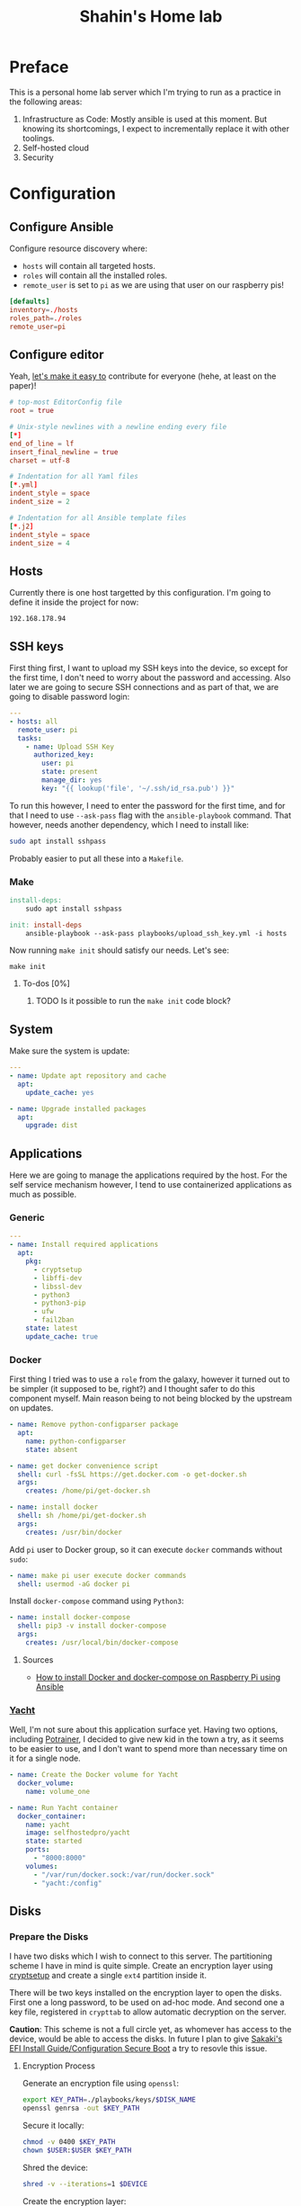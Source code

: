 #+TITLE: Shahin's Home lab
#+auto_tangle: t

* Preface

This is a personal home lab server which I'm trying to run as a practice in the
following areas:

1. Infrastructure as Code: Mostly ansible is used at this moment. But knowing
   its shortcomings, I expect to incrementally replace it with other toolings.
2. Self-hosted cloud
3. Security


* Configuration

** Configure Ansible

Configure resource discovery where:

- ~hosts~ will contain all targeted hosts.
- ~roles~ will contain all the installed roles.
- ~remote_user~ is set to ~pi~ as we are using that user on our raspberry pis!

#+begin_src conf :tangle ansible.cfg
[defaults]
inventory=./hosts
roles_path=./roles
remote_user=pi
#+end_src

** Configure editor

Yeah, [[http://EditorConfig.org][let's make it easy to]] contribute for everyone (hehe, at least on the
paper)!

#+begin_src conf :tangle .editorconfig
# top-most EditorConfig file
root = true

# Unix-style newlines with a newline ending every file
[*]
end_of_line = lf
insert_final_newline = true
charset = utf-8

# Indentation for all Yaml files
[*.yml]
indent_style = space
indent_size = 2

# Indentation for all Ansible template files
[*.j2]
indent_style = space
indent_size = 4

#+end_src

** Hosts

Currently there is one host targetted by this configuration. I'm going to define
it inside the project for now:

#+begin_src text :tangle ./hosts
192.168.178.94
#+end_src

** SSH keys

First thing first, I want to upload my SSH keys into the device, so except for
the first time, I don't need to worry about the password and accessing. Also
later we are going to secure SSH connections and as part of that, we are going
to disable password login:

#+begin_src yaml :tangle playbooks/upload_ssh_key.yml
---
- hosts: all
  remote_user: pi
  tasks:
    - name: Upload SSH Key
      authorized_key:
        user: pi
        state: present
        manage_dir: yes
        key: "{{ lookup('file', '~/.ssh/id_rsa.pub') }}"
#+end_src

To run this however, I need to enter the password for the first time, and for
that I need to use ~--ask-pass~ flag with the ~ansible-playbook~ command. That
however, needs another dependency, which I need to install like:

#+begin_src sh
sudo apt install sshpass
#+end_src

Probably easier to put all these into a ~Makefile~.

*** Make

#+begin_src makefile :tangle Makefile
install-deps:
	sudo apt install sshpass

init: install-deps
	ansible-playbook --ask-pass playbooks/upload_ssh_key.yml -i hosts
#+end_src

Now running ~make init~ should satisfy our needs. Let's see:

#+begin_src shell
make init
#+end_src

**** To-dos [0%]
***** TODO Is it possible to run the ~make init~ code block?
** System
Make sure the system is update:

#+begin_src yaml :tangle playbooks/system.yml
---
- name: Update apt repository and cache
  apt:
    update_cache: yes

- name: Upgrade installed packages
  apt:
    upgrade: dist
#+end_src
** Applications
Here we are going to manage the applications required by the host. For the self
service mechanism however, I tend to use containerized applications as much as
possible.

*** Generic

#+begin_src yaml :tangle playbooks/applications.yml
---
- name: Install required applications
  apt:
    pkg:
      - cryptsetup
      - libffi-dev
      - libssl-dev
      - python3
      - python3-pip
      - ufw
      - fail2ban
    state: latest
    update_cache: true
#+end_src

*** Docker

First thing I tried was to use a ~role~ from the galaxy, however it turned out
to be simpler (it supposed to be, right?) and I thought safer to do this
component myself. Main reason being to not being blocked by the upstream on
updates.

#+begin_src yaml :tangle playbooks/applications.yml
- name: Remove python-configparser package
  apt:
    name: python-configparser
    state: absent

- name: get docker convenience script
  shell: curl -fsSL https://get.docker.com -o get-docker.sh
  args:
    creates: /home/pi/get-docker.sh

- name: install docker
  shell: sh /home/pi/get-docker.sh
  args:
    creates: /usr/bin/docker
#+end_src

Add ~pi~ user to Docker group, so it can execute ~docker~ commands without
~sudo~:

#+begin_src yaml :tangle playbooks/applications.yml
- name: make pi user execute docker commands
  shell: usermod -aG docker pi

#+end_src

Install ~docker-compose~ command using ~Python3~:

#+begin_src yaml :tangle playbooks/applications.yml
- name: install docker-compose
  shell: pip3 -v install docker-compose
  args:
    creates: /usr/local/bin/docker-compose
#+end_src

**** Sources
- [[https://iotechonline.com/how-to-install-docker-and-docker-compose-on-your-raspberry-pi-with-ansible/][How to install Docker and docker-compose on Raspberry Pi using Ansible]]

*** [[https://github.com/SelfhostedPro/Yacht][Yacht]]

Well, I'm not sure about this application surface yet. Having two options,
including [[http://portainer.io/][Potrainer]], I decided to give new kid in the town a try, as it seems to
be easier to use, and I don't want to spend more than necessary time on it for a
single node.

#+begin_src yaml :tangle playbooks/applications.yml
- name: Create the Docker volume for Yacht
  docker_volume:
    name: volume_one

- name: Run Yacht container
  docker_container:
    name: yacht
    image: selfhostedpro/yacht
    state: started
    ports:
      - "8000:8000"
    volumes:
      - "/var/run/docker.sock:/var/run/docker.sock"
      - "yacht:/config"
#+end_src

** Disks

*** Prepare the Disks

I have two disks which I wish to connect to this server. The partitioning scheme
I have in mind is quite simple. Create an encryption layer using [[https://gitlab.com/cryptsetup/cryptsetup][cryptsetup]] and
create a single ~ext4~ partition inside it.

There will be two keys installed on the encryption layer to open the disks.
First one a long password, to be used on ad-hoc mode. And second one a key file,
registered in ~crypttab~ to allow automatic decryption on the server.

**Caution**: This scheme is not a full circle yet, as whomever has access to the
device, would be able to access the disks. In future I plan to give [[https://wiki.gentoo.org/wiki/User:Sakaki/Sakaki%27s_EFI_Install_Guide/Configuring_Secure_Boot][Sakaki's EFI
Install Guide/Configuration Secure Boot]] a try to resovle this issue.

**** Encryption Process

Generate an encryption file using ~openssl~:

#+begin_src sh
export KEY_PATH=./playbooks/keys/$DISK_NAME
openssl genrsa -out $KEY_PATH
#+end_src

Secure it locally:

#+begin_src sh
chmod -v 0400 $KEY_PATH
chown $USER:$USER $KEY_PATH
#+end_src

Shred the device:

#+begin_src sh
shred -v --iterations=1 $DEVICE
#+end_src

Create the encryption layer:

#+begin_src sh
cryptsetup luksFormat $DEVICE
#+end_src

So far the encryption has been done, and the password key is added. Let's add
the key file as extra way of possibility:

#+begin_src sh
cryptsetup luksAddKey $DEVICE $KEY_PATH
#+end_src

Now open the device using the key file:

#+begin_src sh
cryptsetup luksOpen $DEVICE hdd_$DEVICE --key-file $KEY_PATH
#+end_src

And format it:

#+begin_src sh
mkfs.ext4 $DEVICE
#+end_src

Repeat this process for any new hard drive.

***** Resources

- [[https://www.cyberciti.biz/hardware/cryptsetup-add-enable-luks-disk-encryption-keyfile-linux/][How to enable Lucks disk encryption with Keyfile in Linux]]
*** Setup Automatic Decryption and mount

First let's create a safe directory to store our key files and upload them:

#+begin_src yaml :tangle playbooks/disks.yml
---
- name: Create keys directory
  file:
    path: /opt/keys
    state: directory
    owner: root
    group: root

# TODO run me only if the appropriate device is installed. Is it possible to use
# /dev/disk/by-uuid to compare the list?
- name: Upload key and secure it [hdd_1]
  copy:
    src: ./keys/hdd_1
    dest: /opt/keys/hdd_1
    owner: root
    group: root
    mode: '0400'
#+end_src

Then we can use the key, and instruct ~cryptsetup~ to open the device:

#+begin_src yaml :tangle playbooks/disks.yml
- name: Enable hdd_1 [SEAGATE 1TB]
  community.crypto.luks_device:
    uuid: 010d2738-d903-4b46-87be-91f255c7df37
    keyfile: /opt/keys/hdd_1
    state: opened
#+end_src

However so far, the device won't be decrypted or mounted on the boot. Let's take
care of it:

#+begin_src yaml :tangle playbooks/disks.yml
- name: Setup crypttab [hdd_1]
  lineinfile:
    path: /etc/crypttab
    regexp: ^hdd_1
    line: hdd_1 UUID=010d2738-d903-4b46-87be-91f255c7df37 /opt/keys/hdd_1 luks
#+end_src

**NOTE** the following module currently doesn't support the keyfile flag to
automatically open the device:

#+begin_src yaml
# Note this is not tangled due the note above
 community.general.crypttab:
   backing_device: UUID=010d2738-d903-4b46-87be-91f255c7df37
   name: hdd_1
   keyfile: /opt/keys/hdd_1
   state: present
#+end_src

#+begin_src yaml :tangle playbooks/disks.yml
- name: Mount [hdd_1]
  mount:
    path: /mnt/hdd_1
    src: /dev/mapper/hdd_1
    fstype: ext4
    state: present
#+end_src

** Security

First I tried to implement the security by following [[https://bjpcjp.github.io/pdfs/devops/ansible-server-security.pdf][Ansible Server Security]]
document. However, then realized there is a project called [[https://github.com/dev-sec/ansible-collection-hardening][Ansible Collection
Hardening]] which would be more helpful if possible to use. So going to give it a
try.

#+begin_src sh
ansible-galaxy collection install devsec.hardening
#+end_src

#+RESULTS:
| Starting                | galaxy                                                             | collection | install                                                                                                 | process |
| Process                 | install                                                            | dependency | map                                                                                                     |         |
| Starting                | collection                                                         | install    | process                                                                                                 |         |
| Downloading             | https://galaxy.ansible.com/download/devsec-hardening-7.14.1.tar.gz | to         | /home/shahinazad/.ansible/tmp/ansible-local-214361xxk0k__t/tmpavdbtwlf/devsec-hardening-7.14.1-_43xr5sz |         |
| Installing              | 'devsec.hardening:7.14.1'                                          | to         | '/home/shahinazad/.ansible/collections/ansible_collections/devsec/hardening'                            |         |
| devsec.hardening:7.14.1 | was                                                                | installed  | successfully                                                                                            |         |
| Downloading             | https://galaxy.ansible.com/download/ansible-posix-1.3.0.tar.gz     | to         | /home/shahinazad/.ansible/tmp/ansible-local-214361xxk0k__t/tmpavdbtwlf/ansible-posix-1.3.0-lwhm8lz_     |         |
| Installing              | 'ansible.posix:1.3.0'                                              | to         | '/home/shahinazad/.ansible/collections/ansible_collections/ansible/posix'                               |         |
| ansible.posix:1.3.0     | was                                                                | installed  | successfully                                                                                            |         |
| Downloading             | https://galaxy.ansible.com/download/community-mysql-3.1.1.tar.gz   | to         | /home/shahinazad/.ansible/tmp/ansible-local-214361xxk0k__t/tmpavdbtwlf/community-mysql-3.1.1-30d2s0dp   |         |
| Installing              | 'community.mysql:3.1.1'                                            | to         | '/home/shahinazad/.ansible/collections/ansible_collections/community/mysql'                             |         |
| community.mysql:3.1.1   | was                                                                | installed  | successfully                                                                                            |         |
| Downloading             | https://galaxy.ansible.com/download/community-crypto-2.2.2.tar.gz  | to         | /home/shahinazad/.ansible/tmp/ansible-local-214361xxk0k__t/tmpavdbtwlf/community-crypto-2.2.2-a2nlpq41  |         |
| Installing              | 'community.crypto:2.2.2'                                           | to         | '/home/shahinazad/.ansible/collections/ansible_collections/community/crypto'                            |         |
| community.crypto:2.2.2  | was                                                                | installed  | successfully                                                                                            |         |
| Downloading             | https://galaxy.ansible.com/download/community-general-4.5.0.tar.gz | to         | /home/shahinazad/.ansible/tmp/ansible-local-214361xxk0k__t/tmpavdbtwlf/community-general-4.5.0-l3tnxy7o |         |
| Installing              | 'community.general:4.5.0'                                          | to         | '/home/shahinazad/.ansible/collections/ansible_collections/community/general'                           |         |
| community.general:4.5.0 | was                                                                | installed  | successfully                                                                                            |         |

** Main

Let's put all of these together in a single playbook to run:

#+begin_src yaml :tangle playbooks/main.yml
---
- name: Install Proper Access
  hosts: all
  remote_user: pi
  become: true
  gather_facts: true
  vars:
    sysctl_overwrite:
      vm.mmap_rnd_bits: 18
  collections:
    - devsec.hardening
  tasks:
    - include_tasks: system.yml
    - include_tasks: applications.yml
    - include_tasks: disks.yml
  roles:
    - os_hardening
    - ssh_hardening
#+end_src

*** Nots
- ~vm.mmap_rnd_bits~ is set to 32 on the hardening collection and [[https://github.com/dev-sec/ansible-collection-hardening/blob/master/roles/os_hardening/README.md#sysctl---vmmmap_rnd_bits][the document]]
  confirms that there might be some issues with some systems. On Raspberry pi,
  16 didn't work either and raised "Invalid Argument" error. Instead I just
  checked ~cat /dev/proc/sys/vm/mmap_rnd_bits~ which showed 18 and set the value
  to this.
